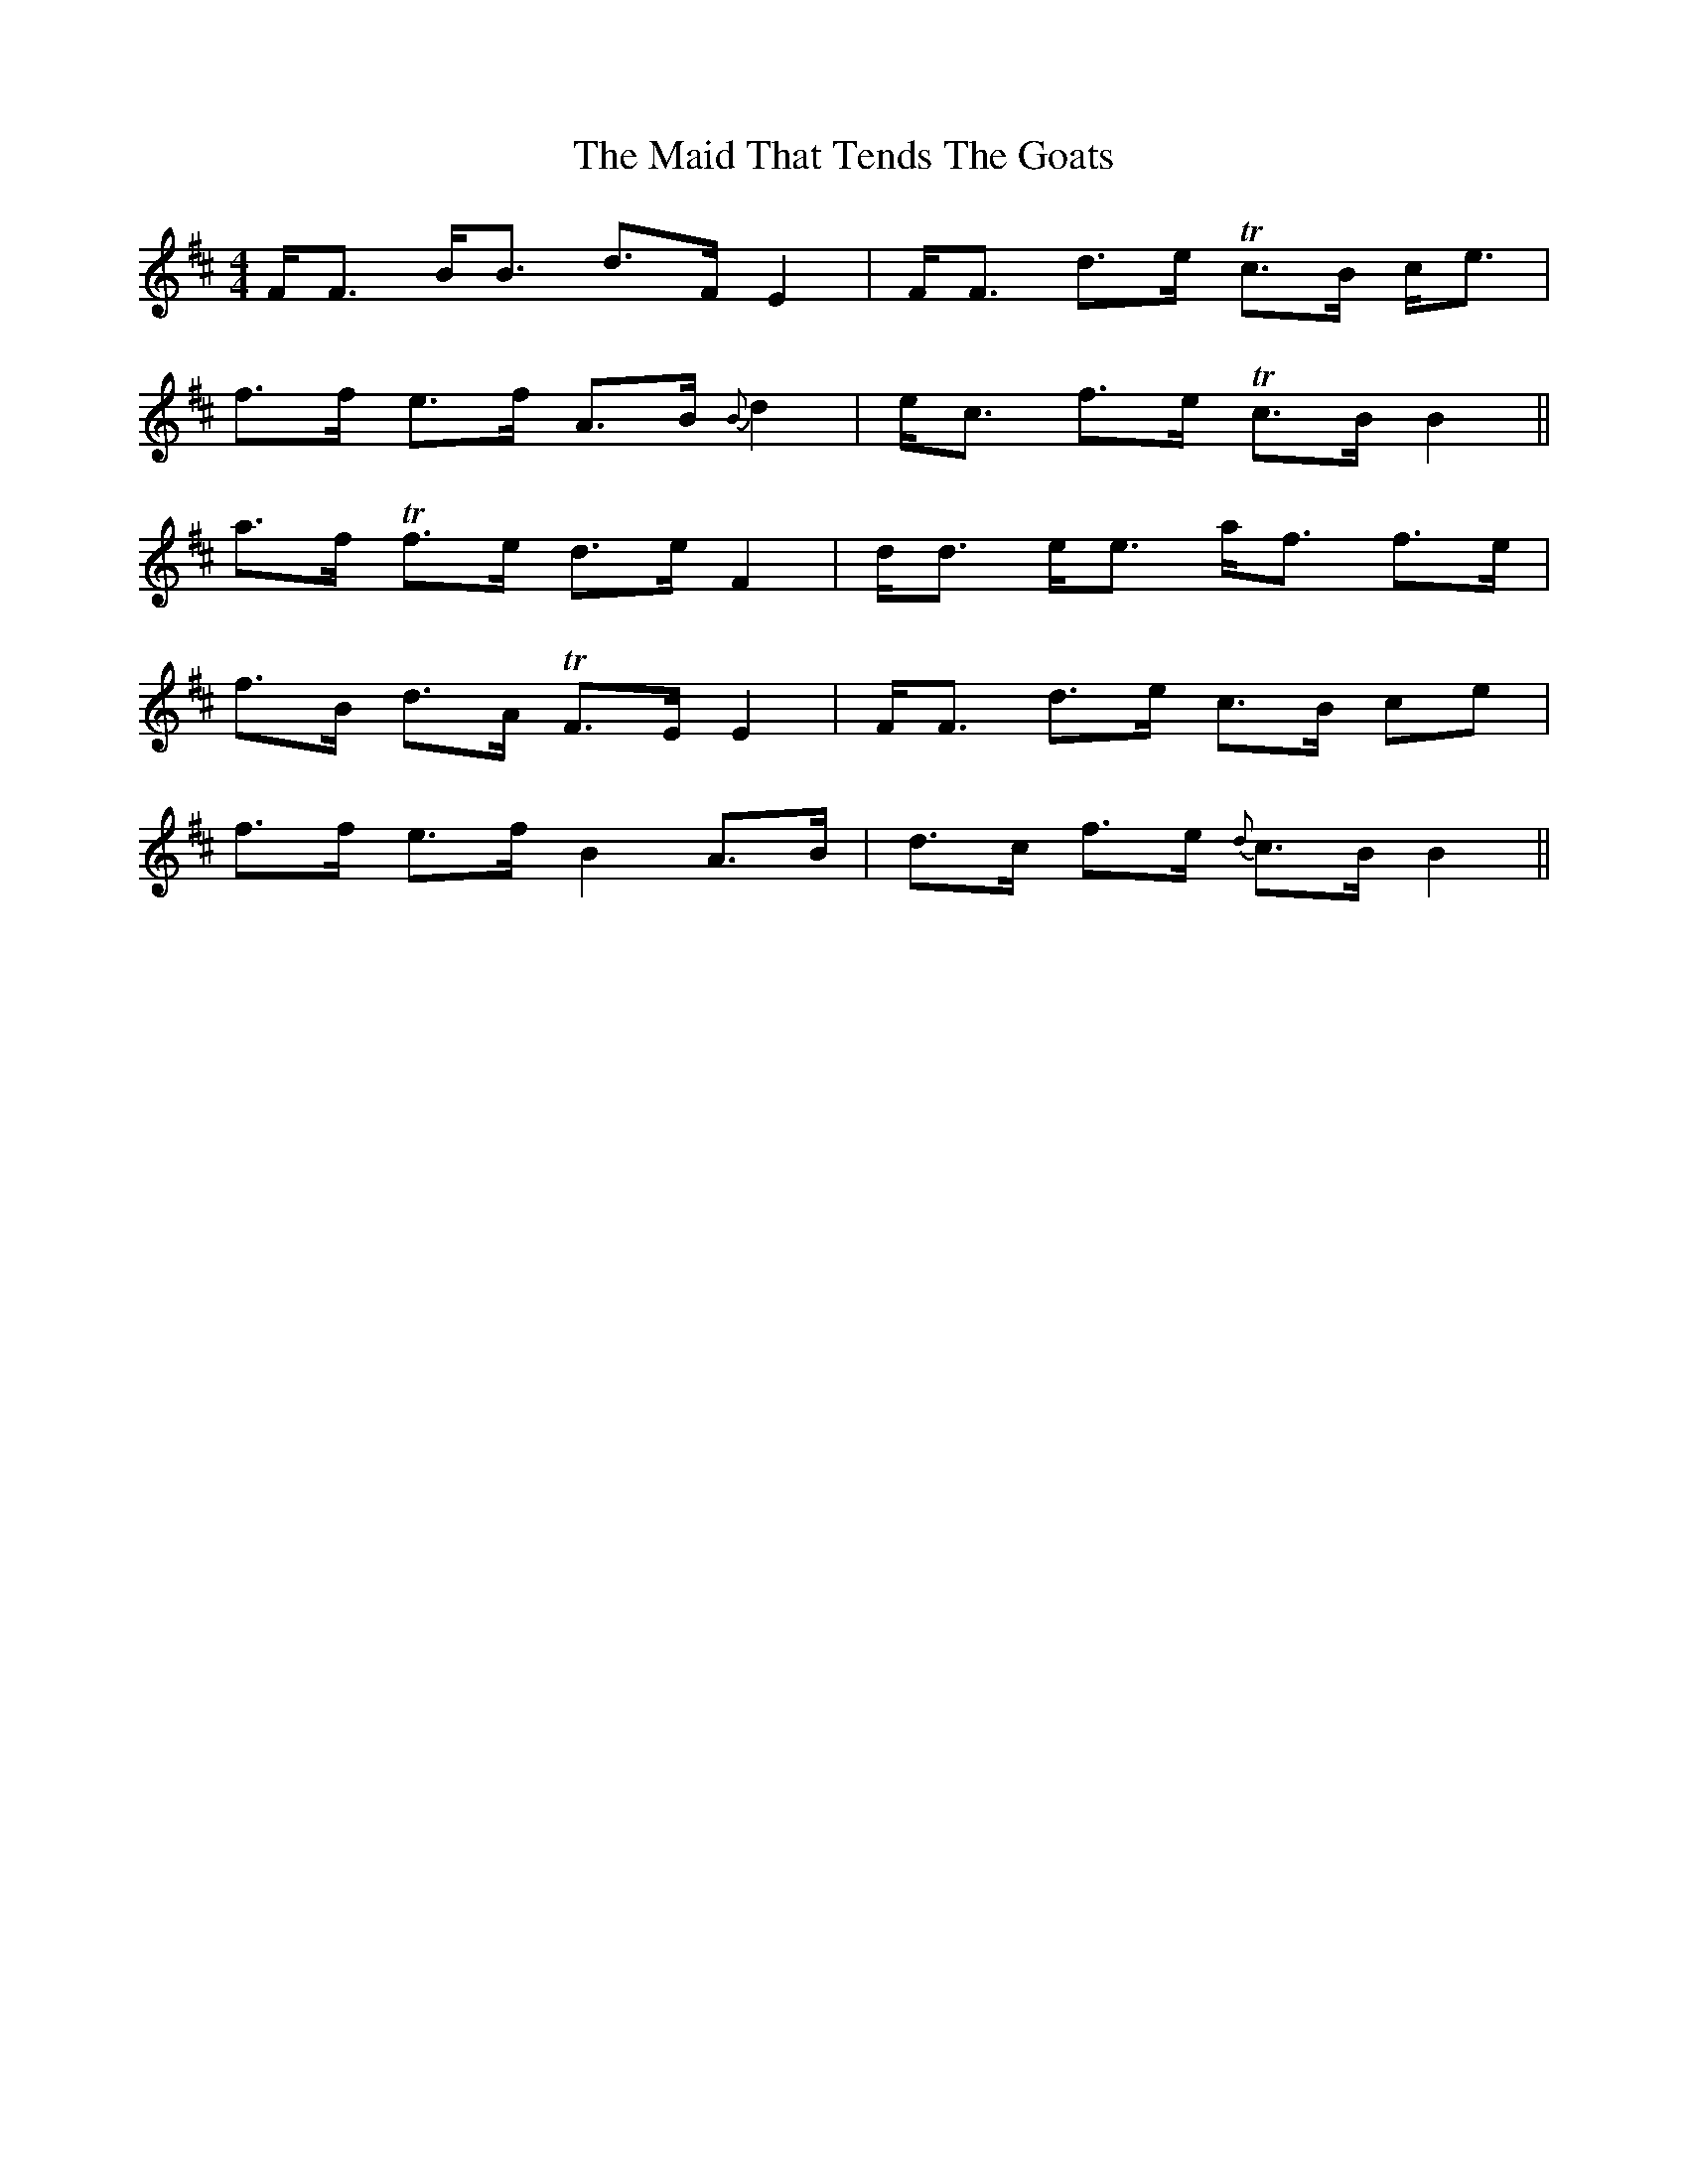 X: 25017
T: Maid That Tends The Goats, The
R: strathspey
M: 4/4
K: Bminor
F<F B<B d>F E2|F<F d>e Tc>B c<e|
f>f e>f A>B {B}d2|e<c f>e Tc>B B2||
a>f Tf>e d>e F2|d<d e<e a<f f>e|
f>B d>A TF>E E2|F<F d>e c>B ce|
f>f e>f B2 A>B|d>c f>e {d}c>B B2||

